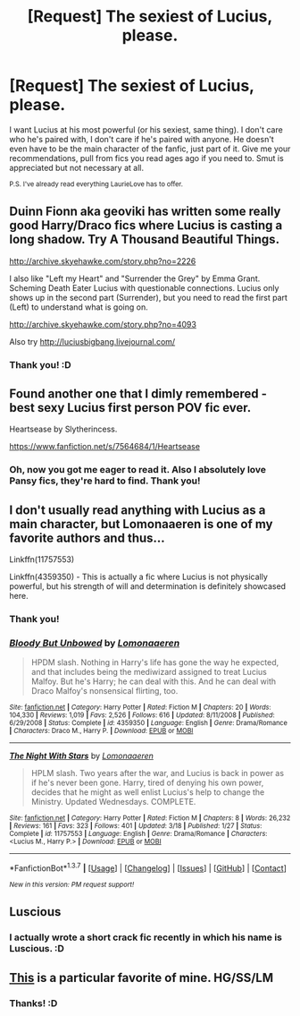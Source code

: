 #+TITLE: [Request] The sexiest of Lucius, please.

* [Request] The sexiest of Lucius, please.
:PROPERTIES:
:Author: LaraCroftWithBCups
:Score: 6
:DateUnix: 1459832718.0
:DateShort: 2016-Apr-05
:FlairText: Request
:END:
I want Lucius at his most powerful (or his sexiest, same thing). I don't care who he's paired with, I don't care if he's paired with anyone. He doesn't even have to be the main character of the fanfic, just part of it. Give me your recommendations, pull from fics you read ages ago if you need to. Smut is appreciated but not necessary at all.

^{P.S. I've already read everything LaurieLove has to offer.}


** Duinn Fionn aka geoviki has written some really good Harry/Draco fics where Lucius is casting a long shadow. Try A Thousand Beautiful Things.

[[http://archive.skyehawke.com/story.php?no=2226]]

I also like "Left my Heart" and "Surrender the Grey" by Emma Grant. Scheming Death Eater Lucius with questionable connections. Lucius only shows up in the second part (Surrender), but you need to read the first part (Left) to understand what is going on.

[[http://archive.skyehawke.com/story.php?no=4093]]

Also try [[http://luciusbigbang.livejournal.com/]]
:PROPERTIES:
:Author: txthrowfar
:Score: 2
:DateUnix: 1459910390.0
:DateShort: 2016-Apr-06
:END:

*** Thank you! :D
:PROPERTIES:
:Author: LaraCroftWithBCups
:Score: 1
:DateUnix: 1459949150.0
:DateShort: 2016-Apr-06
:END:


** Found another one that I dimly remembered - best sexy Lucius first person POV fic ever.

Heartsease by Slytherincess.

[[https://www.fanfiction.net/s/7564684/1/Heartsease]]
:PROPERTIES:
:Author: txthrowfar
:Score: 2
:DateUnix: 1459912034.0
:DateShort: 2016-Apr-06
:END:

*** Oh, now you got me eager to read it. Also I absolutely love Pansy fics, they're hard to find. Thank you!
:PROPERTIES:
:Author: LaraCroftWithBCups
:Score: 1
:DateUnix: 1459949091.0
:DateShort: 2016-Apr-06
:END:


** I don't usually read anything with Lucius as a main character, but Lomonaaeren is one of my favorite authors and thus...

Linkffn(11757553)

Linkffn(4359350) - This is actually a fic where Lucius is not physically powerful, but his strength of will and determination is definitely showcased here.
:PROPERTIES:
:Author: Thoriel
:Score: 2
:DateUnix: 1459842157.0
:DateShort: 2016-Apr-05
:END:

*** Thank you!
:PROPERTIES:
:Author: LaraCroftWithBCups
:Score: 2
:DateUnix: 1459870782.0
:DateShort: 2016-Apr-05
:END:


*** [[http://www.fanfiction.net/s/4359350/1/][*/Bloody But Unbowed/*]] by [[https://www.fanfiction.net/u/1265079/Lomonaaeren][/Lomonaaeren/]]

#+begin_quote
  HPDM slash. Nothing in Harry's life has gone the way he expected, and that includes being the mediwizard assigned to treat Lucius Malfoy. But he's Harry; he can deal with this. And he can deal with Draco Malfoy's nonsensical flirting, too.
#+end_quote

^{/Site/: [[http://www.fanfiction.net/][fanfiction.net]] *|* /Category/: Harry Potter *|* /Rated/: Fiction M *|* /Chapters/: 20 *|* /Words/: 104,330 *|* /Reviews/: 1,019 *|* /Favs/: 2,526 *|* /Follows/: 616 *|* /Updated/: 8/11/2008 *|* /Published/: 6/29/2008 *|* /Status/: Complete *|* /id/: 4359350 *|* /Language/: English *|* /Genre/: Drama/Romance *|* /Characters/: Draco M., Harry P. *|* /Download/: [[http://www.p0ody-files.com/ff_to_ebook/ffn-bot/index.php?id=4359350&source=ff&filetype=epub][EPUB]] or [[http://www.p0ody-files.com/ff_to_ebook/ffn-bot/index.php?id=4359350&source=ff&filetype=mobi][MOBI]]}

--------------

[[http://www.fanfiction.net/s/11757553/1/][*/The Night With Stars/*]] by [[https://www.fanfiction.net/u/1265079/Lomonaaeren][/Lomonaaeren/]]

#+begin_quote
  HPLM slash. Two years after the war, and Lucius is back in power as if he's never been gone. Harry, tired of denying his own power, decides that he might as well enlist Lucius's help to change the Ministry. Updated Wednesdays. COMPLETE.
#+end_quote

^{/Site/: [[http://www.fanfiction.net/][fanfiction.net]] *|* /Category/: Harry Potter *|* /Rated/: Fiction M *|* /Chapters/: 8 *|* /Words/: 26,232 *|* /Reviews/: 161 *|* /Favs/: 323 *|* /Follows/: 401 *|* /Updated/: 3/18 *|* /Published/: 1/27 *|* /Status/: Complete *|* /id/: 11757553 *|* /Language/: English *|* /Genre/: Drama/Romance *|* /Characters/: <Lucius M., Harry P.> *|* /Download/: [[http://www.p0ody-files.com/ff_to_ebook/ffn-bot/index.php?id=11757553&source=ff&filetype=epub][EPUB]] or [[http://www.p0ody-files.com/ff_to_ebook/ffn-bot/index.php?id=11757553&source=ff&filetype=mobi][MOBI]]}

--------------

*FanfictionBot*^{1.3.7} *|* [[[https://github.com/tusing/reddit-ffn-bot/wiki/Usage][Usage]]] | [[[https://github.com/tusing/reddit-ffn-bot/wiki/Changelog][Changelog]]] | [[[https://github.com/tusing/reddit-ffn-bot/issues/][Issues]]] | [[[https://github.com/tusing/reddit-ffn-bot/][GitHub]]] | [[[https://www.reddit.com/message/compose?to=%2Fu%2Ftusing][Contact]]]

^{/New in this version: PM request support!/}
:PROPERTIES:
:Author: FanfictionBot
:Score: 1
:DateUnix: 1459842197.0
:DateShort: 2016-Apr-05
:END:


** Luscious
:PROPERTIES:
:Author: Karinta
:Score: 1
:DateUnix: 1459919660.0
:DateShort: 2016-Apr-06
:END:

*** I actually wrote a short crack fic recently in which his name is Luscious. :D
:PROPERTIES:
:Author: LaraCroftWithBCups
:Score: 2
:DateUnix: 1459949020.0
:DateShort: 2016-Apr-06
:END:


** [[http://archiveofourown.org/works/369618][This]] is a particular favorite of mine. HG/SS/LM
:PROPERTIES:
:Score: 1
:DateUnix: 1459867591.0
:DateShort: 2016-Apr-05
:END:

*** Thanks! :D
:PROPERTIES:
:Author: LaraCroftWithBCups
:Score: 0
:DateUnix: 1459870790.0
:DateShort: 2016-Apr-05
:END:
